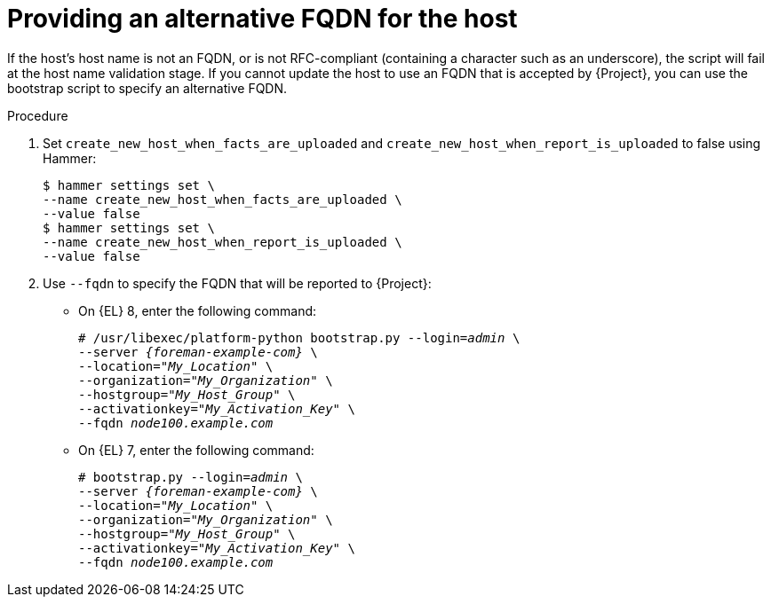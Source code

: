 :_mod-docs-content-type: PROCEDURE

[id="Providing_an_Alternative_FQDN_for_the_Host_{context}"]
= Providing an alternative FQDN for the host

If the host's host name is not an FQDN, or is not RFC-compliant (containing a character such as an underscore), the script will fail at the host name validation stage.
If you cannot update the host to use an FQDN that is accepted by {Project}, you can use the bootstrap script to specify an alternative FQDN.

.Procedure
. Set `create_new_host_when_facts_are_uploaded` and `create_new_host_when_report_is_uploaded` to false using Hammer:
+
[options="nowrap", subs="+quotes,verbatim,attributes"]
----
$ hammer settings set \
--name create_new_host_when_facts_are_uploaded \
--value false
$ hammer settings set \
--name create_new_host_when_report_is_uploaded \
--value false
----
. Use `--fqdn` to specify the FQDN that will be reported to {Project}:

* On {EL} 8, enter the following command:
+
[options="nowrap", subs="+quotes,verbatim,attributes"]
----
# /usr/libexec/platform-python bootstrap.py --login=_admin_ \
--server _{foreman-example-com}_ \
--location="_My_Location_" \
--organization="_My_Organization_" \
--hostgroup="_My_Host_Group_" \
--activationkey="_My_Activation_Key_" \
--fqdn _node100.example.com_
----

* On {EL} 7, enter the following command:
+
[options="nowrap", subs="+quotes,verbatim,attributes"]
----
# bootstrap.py --login=_admin_ \
--server _{foreman-example-com}_ \
--location="_My_Location_" \
--organization="_My_Organization_" \
--hostgroup="_My_Host_Group_" \
--activationkey="_My_Activation_Key_" \
--fqdn _node100.example.com_
----
